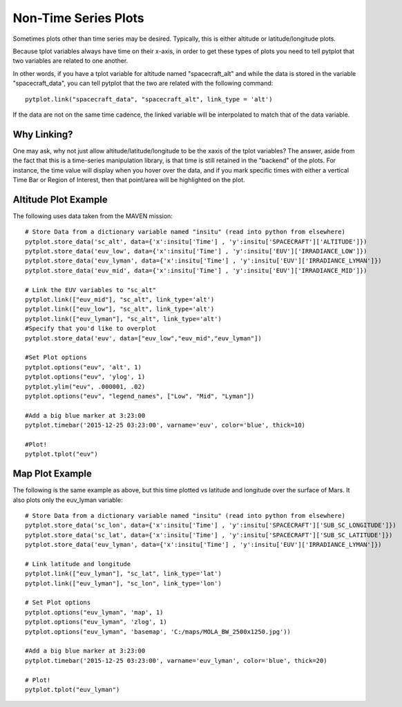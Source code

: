 Non-Time Series Plots
=====================

Sometimes plots other than time series may be desired.  Typically, this is either altitude or latitude/longitude plots.

Because tplot variables always have time on their x-axis, in order to get these types of plots you need to tell pytplot that two variables
are related to one another.  

In other words, if you have a tplot variable for altitude named "spacecraft_alt" and while the data is stored in the variable "spacecraft_data", you can tell pytplot that the two are related with the following command::
	
	pytplot.link("spacecraft_data", "spacecraft_alt", link_type = 'alt')

If the data are not on the same time cadence, the linked variable will be interpolated to match that of the data variable.  


Why Linking?
--------------
One may ask, why not just allow altitude/latitude/longitude to be the xaxis of the tplot variables?  
The answer, aside from the fact that this is a time-series manipulation library, is that time is still retained in the "backend" of the plots.  
For instance, the time value will display when you hover over the data, 
and if you mark specific times with either a vertical Time Bar or Region of Interest, then that point/area will be highlighted on the plot.    


Altitude Plot Example
---------------------

The following uses data taken from the MAVEN mission::
	
	# Store Data from a dictionary variable named "insitu" (read into python from elsewhere)
	pytplot.store_data('sc_alt', data={'x':insitu['Time'] , 'y':insitu['SPACECRAFT']['ALTITUDE']})
	pytplot.store_data('euv_low', data={'x':insitu['Time'] , 'y':insitu['EUV']['IRRADIANCE_LOW']})
	pytplot.store_data('euv_lyman', data={'x':insitu['Time'] , 'y':insitu['EUV']['IRRADIANCE_LYMAN']})
	pytplot.store_data('euv_mid', data={'x':insitu['Time'] , 'y':insitu['EUV']['IRRADIANCE_MID']})
	
	# Link the EUV variables to "sc_alt"
	pytplot.link(["euv_mid"], "sc_alt", link_type='alt')
	pytplot.link(["euv_low"], "sc_alt", link_type='alt')
	pytplot.link(["euv_lyman"], "sc_alt", link_type='alt')
	#Specify that you'd like to overplot
	pytplot.store_data('euv', data=["euv_low","euv_mid","euv_lyman"])
	
	#Set Plot options
	pytplot.options("euv", 'alt', 1)
	pytplot.options("euv", 'ylog', 1)
	pytplot.ylim("euv", .000001, .02)
	pytplot.options("euv", "legend_names", ["Low", "Mid", "Lyman"])
	
	#Add a big blue marker at 3:23:00
	pytplot.timebar('2015-12-25 03:23:00', varname='euv', color='blue', thick=10)
	
	#Plot!
	pytplot.tplot("euv")




.. raw:: html
   :file: _images/altitude.html





Map Plot Example
----------------

The following is the same example as above, but this time plotted vs latitude and longitude over the surface of Mars.
It also plots only the euv_lyman variable::

	# Store Data from a dictionary variable named "insitu" (read into python from elsewhere)
	pytplot.store_data('sc_lon', data={'x':insitu['Time'] , 'y':insitu['SPACECRAFT']['SUB_SC_LONGITUDE']})
	pytplot.store_data('sc_lat', data={'x':insitu['Time'] , 'y':insitu['SPACECRAFT']['SUB_SC_LATITUDE']})
	pytplot.store_data('euv_lyman', data={'x':insitu['Time'] , 'y':insitu['EUV']['IRRADIANCE_LYMAN']})
	
	# Link latitude and longitude 
	pytplot.link(["euv_lyman"], "sc_lat", link_type='lat')
	pytplot.link(["euv_lyman"], "sc_lon", link_type='lon')
	
	# Set Plot options
	pytplot.options("euv_lyman", 'map', 1)
	pytplot.options("euv_lyman", 'zlog', 1)
	pytplot.options("euv_lyman", 'basemap', 'C:/maps/MOLA_BW_2500x1250.jpg'))
	
	#Add a big blue marker at 3:23:00
	pytplot.timebar('2015-12-25 03:23:00', varname='euv_lyman', color='blue', thick=20)
	
	# Plot!
	pytplot.tplot("euv_lyman")




.. raw:: html
   :file: _images/map.html